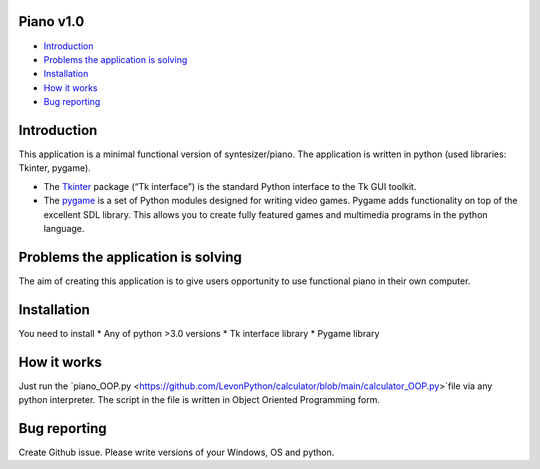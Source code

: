 .. image:: https://www.google.com/url?sa=i&url=https%3A%2F%2Fwww.pinterest.com%2Fpin%2F256071928782429626%2F&psig=AOvVaw3i8nvR4lpHfHsW4MwwFktT&ust=1616678287583000&source=images&cd=vfe&ved=0CAIQjRxqFwoTCPiYuY2Cye8CFQAAAAAdAAAAABAD
   :align: left
   :target: https://www.google.com/url?sa=i&url=https%3A%2F%2Fwww.pinterest.com%2Fpin%2F256071928782429626%2F&psig=AOvVaw3i8nvR4lpHfHsW4MwwFktT&ust=1616678287583000&source=images&cd=vfe&ved=0CAIQjRxqFwoTCPiYuY2Cye8CFQAAAAAdAAAAABAD
   :alt: Piano Logo

============
Piano v1.0
============

- `Introduction`_
- `Problems the application is solving`_
- `Installation`_
- `How it works`_
- `Bug reporting`_

============
Introduction
============

This application is a minimal functional version of syntesizer/piano. 
The application is written in python (used libraries: Tkinter, pygame).

* The  `Tkinter <https://docs.python.org/3/library/tkinter.html>`_ package (“Tk interface”) is the standard Python interface to the Tk GUI toolkit. 
* The `pygame <https://www.pygame.org/docs/>`_  is a set of Python modules designed for writing video games. Pygame adds functionality on top of the excellent SDL library. This allows you to create fully featured games and multimedia programs in the python language. 

============
Problems the application is solving
============
The aim of creating this application is to give users opportunity to use functional piano in their own computer.

============
Installation
============
You need to install 
* Any of python >3.0 versions
* Tk interface library
* Pygame library 


============
How it works
============
Just run the  `piano_OOP.py <https://github.com/LevonPython/calculator/blob/main/calculator_OOP.py>`file via any python interpreter.
The script in the file is written in Object Oriented Programming form.


============
Bug reporting
============

Create Github issue. Please write versions of your Windows, OS and python.
